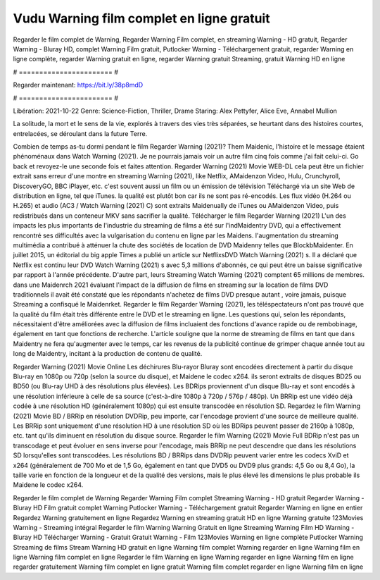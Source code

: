 Vudu Warning film complet en ligne gratuit
======================
Regarder le film complet de Warning, Regarder Warning Film complet, en streaming Warning - HD gratuit, Regarder Warning - Bluray HD, complet Warning Film gratuit, Putlocker Warning - Téléchargement gratuit, regarder Warning en ligne complète, regarder Warning gratuit en ligne, regarder Warning gratuit Streaming, gratuit Warning HD en ligne

# ======================= #

Regarder maintenant: https://bit.ly/38p8mdD

# ======================= #

Libération: 2021-10-22
Genre: Science-Fiction, Thriller, Drame
Staring: Alex Pettyfer, Alice Eve, Annabel Mullion

La solitude, la mort et le sens de la vie, explorés à travers des vies très séparées, se heurtant dans des histoires courtes, entrelacées, se déroulant dans la future Terre.

Combien de temps as-tu dormi pendant le film Regarder Warning (2021)? Them Maidenic, l'histoire et le message étaient phénoménaux dans Watch Warning (2021). Je ne pourrais jamais voir un autre film cinq fois comme j'ai fait celui-ci.  Go back et revoyez-le une seconde fois et  faites attention. Regarder Warning (2021) Movie WEB-DL  cela peut être  un fichier extrait sans erreur d'une montre en streaming Warning (2021),  like Netflix, AMaidenzon Video, Hulu, Crunchyroll, DiscoveryGO, BBC iPlayer, etc. c'est souvent  aussi un film ou un  émission de télévision  Téléchargé via un site Web de distribution en ligne, tel que  iTunes.  la qualité  est plutôt bon car ils ne sont pas ré-encodés. Les flux vidéo (H.264 ou H.265) et audio (AC3 / Watch Warning (2021) C) sont extraits Maidenually de iTunes ou AMaidenzon Video, puis redistribués dans un conteneur MKV sans sacrifier la qualité. Télécharger le film Regarder Warning (2021) L'un des impacts les plus importants de l'industrie du streaming de films a été sur l'indMaidentry DVD, qui a effectivement rencontré ses difficultés avec la vulgarisation du contenu en ligne par les Maidens.  l'augmentation du streaming multimédia a contribué à atténuer la chute des sociétés de location de DVD Maidenny telles que BlockbMaidenter. En juillet 2015,  un éditorial  du  big apple  Times a publié un article sur NetflixsDVD Watch Warning (2021) s. Il a déclaré que Netflix  est continu leur DVD Watch Warning (2021) s avec 5,3 millions d'abonnés, ce qui peut être un  baisse significative par rapport à l'année précédente. D'autre part, leurs Streaming Watch Warning (2021) comptent 65 millions de membres. dans une  Maidenrch 2021 évaluant l'impact de la diffusion de films en streaming sur la location de films DVD traditionnels il avait été  constaté que les répondants n'achetez  de films DVD presque autant , voire jamais, puisque Streaming a  confisqué  le Maidenrket. Regarder le film Regarder Warning (2021), les téléspectateurs n'ont pas trouvé que la qualité du film était très différente entre le DVD et le streaming en ligne. Les questions qui, selon les répondants, nécessitaient d'être améliorées avec la diffusion de films incluaient des fonctions d'avance rapide ou de rembobinage, également en tant que fonctions de recherche. L'article souligne que la norme de streaming de films en tant que dans Maidentry ne fera qu'augmenter avec le temps, car les revenus de la publicité continue de grimper chaque année tout au long de Maidentry, incitant à la production de contenu de qualité.

Regarder Warning (2021) Movie Online Les déchirures Blu-rayor Bluray sont encodées directement à partir du disque Blu-ray en 1080p ou 720p (selon la source du disque), et Maidene le codec x264. ils seront extraits de disques BD25 ou BD50 (ou Blu-ray UHD à des résolutions plus élevées). Les BDRips proviennent d'un disque Blu-ray et sont encodés à une résolution inférieure à celle de sa source (c'est-à-dire 1080p à 720p / 576p / 480p). Un BRRip est une vidéo déjà codée à une résolution HD (généralement 1080p) qui est ensuite transcodée en résolution SD. Regardez le film Warning (2021) Movie BD / BRRip en résolution DVDRip, peu importe, car l'encodage provient d'une source de meilleure qualité. Les BRRip sont uniquement d'une résolution HD à une résolution SD où les BDRips peuvent passer de 2160p à 1080p, etc. tant qu'ils diminuent en résolution du disque source. Regarder le film Warning (2021) Movie Full BDRip n'est pas un transcodage et peut évoluer en sens inverse pour l'encodage, mais BRRip ne peut descendre que dans les résolutions SD lorsqu'elles sont transcodées. Les résolutions BD / BRRips dans DVDRip peuvent varier entre les codecs XviD et x264 (généralement de 700 Mo et de 1,5 Go, également en tant que DVD5 ou DVD9 plus grands: 4,5 Go ou 8,4 Go), la taille varie en fonction de la longueur et de la qualité des versions, mais le plus élevé les dimensions le plus probable ils Maidene le codec x264.

Regarder le film complet de Warning
Regarder Warning Film complet
Streaming Warning - HD gratuit
Regarder Warning - Bluray HD
Film gratuit complet Warning
Putlocker Warning - Téléchargement gratuit
Regarder Warning en ligne en entier
Regardez Warning gratuitement en ligne
Regardez Warning en streaming gratuit
HD en ligne Warning gratuite
123Movies Warning - Streaming intégral
Regarder le film Warning
Warning Gratuit en ligne
Streaming Warning Film HD
Warning - Bluray HD
Télécharger Warning - Gratuit
Gratuit Warning - Film
123Movies Warning en ligne complète
Putlocker Warning Streaming de films
Stream Warning HD gratuit en ligne
Warning film complet
Warning regarder en ligne
Warning film en ligne
Warning film complet en ligne
Regarder le film Warning en ligne
Warning regarder en ligne
Warning film en ligne regarder gratuitement
Warning film complet en ligne gratuit
Warning film complet regarder en ligne
Warning film en ligne
